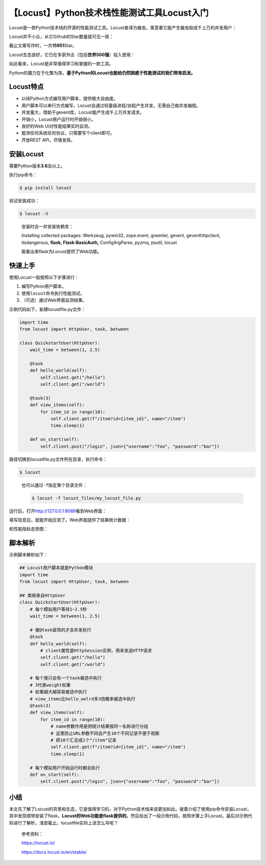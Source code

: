 【Locust】Python技术栈性能测试工具Locust入门
============================================

|image1|

Locust是一款Python技术栈的开源的性能测试工具。Locust直译为蝗虫，寓意着它能产生蝗虫般成千上万的并发用户：

|image2|

Locust并不小众，从它Github的Star数量就可见一斑：

|image3|

截止文章写作时，一共\ **15951**\ Star。

Locust生态良好，它已在多家外企（包括\ **世界500强**\ ）投入使用：

|image4|

如此看来，Locust是非常值得学习和掌握的一款工具。

Python的魔力在于化繁为简，\ **基于Python的Locust也能给仍然困惑于性能测试的我们带来启发。**

Locust特点
----------

-  以纯Python方式编写用户脚本，提供极大自由度。
-  用户脚本可以串行方式编写，Locust会通过轻量级进程/协程产生并发，无需自己做并发编程。
-  并发量大，借助于gevent库，Locust能产生成千上万并发请求。
-  开销小，Locust用户运行时开销很小。
-  良好的Web UI对性能结果实时监测。
-  能测任何系统任何协议，只需要写个client即可。
-  开放REST API，尽情发挥。

安装Locust
----------

需要Python版本\ **3.6**\ 及以上。

执行pip命令：

.. code:: shell

   $ pip install locust

验证安装成功：

.. code:: shell

   $ locust -V

..

   安装时会一并安装依赖库：

   Installing collected packages: Werkzeug, pywin32, zope.event,
   greenlet, gevent, geventhttpclient, itsdangerous, **flask,
   Flask-BasicAuth,** ConfigArgParse, pyzmq, psutil, locust

   能看出来flask为Locust提供了Web功能。

快速上手
--------

使用Locust一般按照以下步骤进行：

1. 编写Python用户脚本。
2. 使用\ ``locust``\ 命令执行性能测试。
3. （可选）通过Web界面监测结果。

示例代码如下，新建locustfile.py文件：

.. code:: python

   import time
   from locust import HttpUser, task, between

   class QuickstartUser(HttpUser):
       wait_time = between(1, 2.5)

       @task
       def hello_world(self):
           self.client.get("/hello")
           self.client.get("/world")

       @task(3)
       def view_items(self):
           for item_id in range(10):
               self.client.get(f"/item?id={item_id}", name="/item")
               time.sleep(1)

       def on_start(self):
           self.client.post("/login", json={"username":"foo", "password":"bar"})

路径切换到locustfile.py文件所在目录，执行命令：

.. code:: shell

   $ locust

..

   也可以通过\ ``-f``\ 指定某个目录文件：

   .. code:: shell

      $ locust -f locust_files/my_locust_file.py

运行后，打开\ `http://127.0.0.1:8089 <http://127.0.0.1:8089/>`__\ 看到Web界面：

|image5|

填写信息后，就能开始压测了。Web界面提供了结果统计数据：

|image6|

和性能指标走势图：

|image7|

脚本解析
--------

示例脚本解析如下：

.. code:: python

   ## Locust用户脚本就是Python模块
   import time
   from locust import HttpUser, task, between

   ## 类继承自HttpUser
   class QuickstartUser(HttpUser):
       # 每个模拟用户等待1~2.5秒
       wait_time = between(1, 2.5)

       # 被@task装饰的才会并发执行
       @task
       def hello_world(self):
           # client属性是HttpSession实例，用来发送HTTP请求
           self.client.get("/hello")
           self.client.get("/world")

       # 每个类只会有一个task被选中执行
       # 3代表weight权重
       # 权重越大越容易被选中执行
       # view_items比hello_wolrd多3倍概率被选中执行
       @task(3)
       def view_items(self):
           for item_id in range(10):
               # name参数作用是把统计结果按同一名称进行分组
               # 这里防止URL参数不同会产生10个不同记录不便于观察
               # 把10个汇总成1个"/item"记录
               self.client.get(f"/item?id={item_id}", name="/item")
               time.sleep(1)

       # 每个模拟用户开始运行时都会执行
       def on_start(self):
           self.client.post("/login", json={"username":"foo", "password":"bar"})

小结
----

本文先了解了Locust的背景和生态，它是值得学习的，对于Python技术栈来说更加如此。接着介绍了使用pip命令安装Locust，其中发现顺带安装了flask，\ **Locust的Web功能是flask提供的**\ 。然后给出了一段示例代码，按照步骤上手Locust。最后对示例代码进行了解析，浅尝辄止。locustfile实际上该怎么写呢？

   参考资料：

   https://locust.io/

   https://docs.locust.io/en/stable/

.. |image1| image:: ../wanggang.png
.. |image2| image:: 007001-【Locust】Python技术栈性能测试工具Locust入门/image-20210501150513778.png
.. |image3| image:: 007001-【Locust】Python技术栈性能测试工具Locust入门/image-20210501150222526.png
.. |image4| image:: 007001-【Locust】Python技术栈性能测试工具Locust入门/image-20210501150925439.png
.. |image5| image:: 007001-【Locust】Python技术栈性能测试工具Locust入门/webui-splash-screenshot.png
.. |image6| image:: 007001-【Locust】Python技术栈性能测试工具Locust入门/webui-running-statistics.png
.. |image7| image:: 007001-【Locust】Python技术栈性能测试工具Locust入门/webui-running-charts.png
